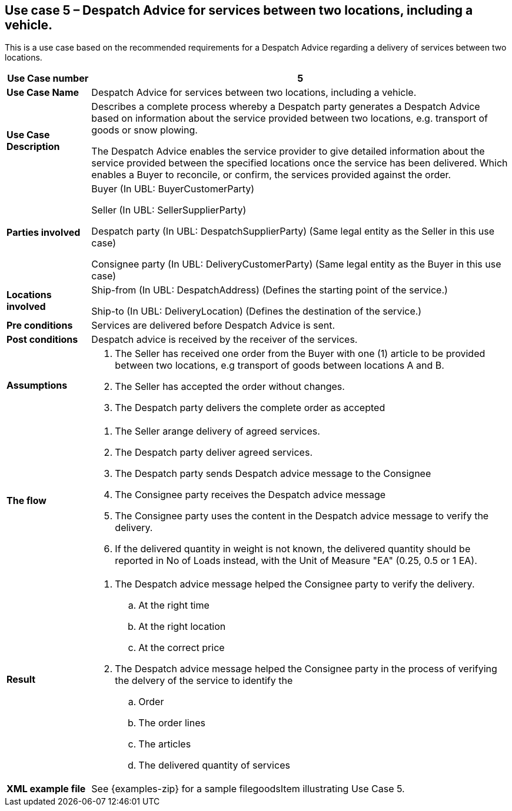 [[use-case-5-services-between-two-locations-with-vehicle]]
== Use case 5 – Despatch Advice for services between two locations, including a vehicle.

This is a use case based on the recommended requirements for a Despatch Advice regarding a delivery of services between two locations.
[cols="1,5",options="header",]
|====
|*Use Case number* |5
|*Use Case Name* |Despatch Advice for services between two locations, including a vehicle.
|*Use Case Description* a|
Describes a complete process whereby a Despatch party generates a Despatch Advice based on information about the service provided between two locations, e.g. transport of goods or snow plowing.

The Despatch Advice enables the service provider to give detailed information about the service provided between the specified locations once the service has been delivered. Which enables a Buyer to reconcile, or confirm, the services provided against the order.

|*Parties involved* a|
Buyer (In UBL: BuyerCustomerParty)

Seller (In UBL: SellerSupplierParty)

Despatch party (In UBL: DespatchSupplierParty) (Same legal entity as the Seller in this use case)

Consignee party (In UBL: DeliveryCustomerParty) (Same legal entity as the Buyer in this use case) 

|*Locations involved* a|
Ship-from (In UBL: DespatchAddress) (Defines the starting point of the service.)

Ship-to (In UBL: DeliveryLocation) (Defines the destination of the service.)

|*Pre conditions* a|
Services are delivered before Despatch Advice is sent. 

|*Post conditions* a|
Despatch advice is received by the receiver of the services.

|*Assumptions* a|
. The Seller has received one order from the Buyer with one (1) article to be provided between two locations, e.g transport of goods between locations A and B. 
. The Seller has accepted the order without changes.
. The Despatch party delivers the complete order as accepted


|*The flow* a|
. The Seller arange delivery of agreed services.
. The Despatch party deliver agreed services.
. The Despatch party sends Despatch advice message to the Consignee
. The Consignee party receives the Despatch advice message
. The Consignee party uses the content in the Despatch advice message to verify the delivery.
. If the delivered quantity in weight is not known, the delivered quantity should be reported in No of Loads instead, with the Unit of Measure "EA" (0.25, 0.5 or 1 EA).


|*Result* a|
. The Despatch advice message helped the Consignee party to verify the delivery.
.. At the right time
.. At the right location
.. At the correct price

. The Despatch advice message helped the Consignee party in the process of verifying the delvery of the service to identify the
.. Order
.. The order lines
.. The articles
.. The delivered quantity of services


|*XML example file* a|
See {examples-zip} for a sample filegoodsItem illustrating Use Case 5.
|====

